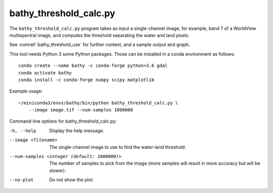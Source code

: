 .. _bathy_threshold_calc:

bathy_threshold_calc.py
-----------------------

The ``bathy_threshold_calc.py`` program takes as input a
single-channel image, for example, band 7 of a WorldView multispectral
image, and computes the threshold separating the water and land
pixels.

See :numref:`bathy_threshold_use` for further context, and a sample
output and graph.

This tool needs Python 3 some Python packages. Those can be installed
in a conda environment as follows:

::

     conda create --name bathy -c conda-forge python=3.6 gdal
     conda activate bathy
     conda install -c conda-forge numpy scipy matplotlib

Example usage:

::

    ~/miniconda3/envs/bathy/bin/python bathy_threshold_calc.py \
        --image image.tif --num-samples 1000000

Command-line options for bathy_threshold_calc.py:

-h, --help
    Display the help message.

--image <filename>
    The single-channel image to use to find the water-land threshold.

--num-samples <integer (default: 1000000)>
    The number of samples to pick from the image (more samples will
    result in more accuracy but will be slower).

--no-plot
    Do not show the plot.

.. |times| unicode:: U+00D7 .. MULTIPLICATION SIGN
